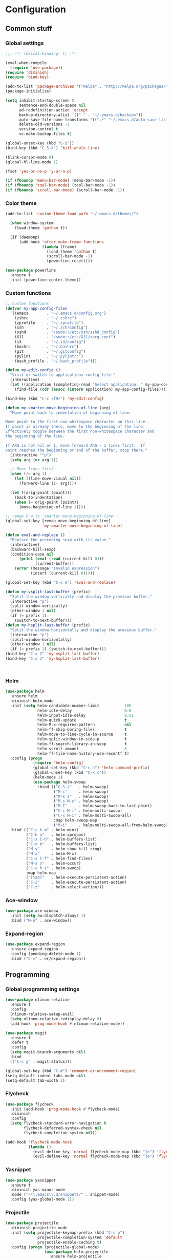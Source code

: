 * Configuration
<<babel-init>>
** Common stuff
*** Global settings
#+begin_src emacs-lisp :tangle yes
  ;;; -*- lexical-binding: t; -*-

  (eval-when-compile
    (require 'use-package))
  (require 'diminish)
  (require 'bind-key)

  (add-to-list 'package-archives '("melpa" . "http://melpa.org/packages/") t)
  (package-initialize)

  (setq inhibit-startup-screen t
        sentence-end-double-space nil
        ad-redefinition-action 'accept
        backup-directory-alist '(("." . "~/.emacs.d/backups"))
        auto-save-file-name-transforms '((".*" "~/.emacs.d/auto-save-list" t))
        delete-old-versions -1
        version-control t
        vc-make-backup-files t)

  (global-unset-key (kbd "C-z"))
  (bind-key (kbd "C-S-k") 'kill-whole-line)

  (blink-cursor-mode 0)
  (global-hl-line-mode 1)

  (fset 'yes-or-no-p 'y-or-n-p)

  (if (fboundp 'menu-bar-mode) (menu-bar-mode -1))
  (if (fboundp 'tool-bar-mode) (tool-bar-mode -1))
  (if (fboundp 'scroll-bar-mode) (scroll-bar-mode -1))

#+end_src

*** Color theme
#+begin_src emacs-lisp :tangle yes
  (add-to-list 'custom-theme-load-path "~/.emacs.d/themes/")

    (when window-system
      (load-theme 'gotham t))

    (if (daemonp)
        (add-hook 'after-make-frame-functions
                  (lambda (frame)
                    (load-theme 'gotham t)
                    (scroll-bar-mode -1)
                    (powerline-reset))))

  (use-package powerline
    :ensure t
    :init (powerline-center-theme))

#+end_src
*** Custom functions
#+begin_src emacs-lisp :tangle yes
  ;; Custom functions
  (defvar my-app-config-files
    '((emacs        . "~/.emacs.d/config.org")
      (zshrc        . "~/.zshrc")
      (zprofile     . "~/.zprofile")
      (ssh          . "~/.ssh/config")
      (sshd         . "/sudo::/etc/ssh/sshd_config")
      (X11          . "/sudo::/etc/X11/xorg.conf")
      (i3           . "~/.i3/config")
      (bashrc       . "~/.bashrc")
      (git          . "~/.gitconfig")
      (pylint       . "~/.pylintrc")
      (bash_profile . "~/.bash_profile")))

  (defun my-edit-config ()
    "Visit or switch to applications config file."
    (interactive)
    (let ((application (completing-read "Select application: " my-app-config-files)))
      (find-file (cdr (assoc (intern application) my-app-config-files)))))

  (bind-key (kbd "C-c <f9>") 'my-edit-config)

  (defun my-smarter-move-beginning-of-line (arg)
    "Move point back to indentation of beginning of line.

  Move point to the first non-whitespace character on this line.
  If point is already there, move to the beginning of the line.
  Effectively toggle between the first non-whitespace character and
  the beginning of the line.

  If ARG is not nil or 1, move forward ARG - 1 lines first.  If
  point reaches the beginning or end of the buffer, stop there."
    (interactive "^p")
    (setq arg (or arg 1))

    ;; Move lines first
    (when (/= arg 1)
      (let ((line-move-visual nil))
        (forward-line (1- arg))))

    (let ((orig-point (point)))
      (back-to-indentation)
      (when (= orig-point (point))
        (move-beginning-of-line 1))))

  ;; remap C-a to `smarter-move-beginning-of-line'
  (global-set-key [remap move-beginning-of-line]
                  'my-smarter-move-beginning-of-line)

  (defun eval-and-replace ()
    "Replace the preceding sexp with its value."
    (interactive)
    (backward-kill-sexp)
    (condition-case nil
        (prin1 (eval (read (current-kill 0)))
               (current-buffer))
      (error (message "Invalid expression")
             (insert (current-kill 0)))))

  (global-set-key (kbd "C-c e") 'eval-and-replace)

  (defun my-vsplit-last-buffer (prefix)
    "Split the window vertically and display the previous buffer."
    (interactive "p")
    (split-window-vertically)
    (other-window 1 nil)
    (if (= prefix 1)
      (switch-to-next-buffer)))
  (defun my-hsplit-last-buffer (prefix)
    "Split the window horizontally and display the previous buffer."
    (interactive "p")
    (split-window-horizontally)
    (other-window 1 nil)
    (if (= prefix 1) (switch-to-next-buffer)))
  (bind-key "C-x 2" 'my-vsplit-last-buffer)
  (bind-key "C-x 3" 'my-hsplit-last-buffer)



#+end_src

*** Helm
#+begin_src emacs-lisp :tangle yes
  (use-package helm
    :ensure helm
    :diminish helm-mode
    :init (setq helm-candidate-number-limit           100
                helm-idle-delay                       0.0
                helm-input-idle-delay                 0.01
                helm-quick-update                     t
                helm-M-x-requires-pattern             nil
                helm-ff-skip-boring-files             t
                helm-move-to-line-cycle-in-source     t
                helm-split-window-in-side-p           t
                helm-ff-search-library-in-sexp        t
                helm-scroll-amount                    8
                helm-ff-file-name-history-use-recentf t)
    :config (progn
              (require 'helm-config)
              (global-set-key (kbd "C-c h") 'helm-command-prefix)
              (global-unset-key (kbd "C-x c"))
              (helm-mode 1)
              (use-package helm-swoop
                :bind (("C-S-s"   . helm-swoop)
                       ("M-i"     . helm-swoop)
                       ("M-s s"   . helm-swoop)
                       ("M-s M-s" . helm-swoop)
                       ("M-I"     . helm-swoop-back-to-last-point)
                       ("C-c M-i" . helm-multi-swoop)
                       ("C-x M-i" . helm-multi-swoop-all)
                       :map helm-swoop-map
                       ("M-i"     . helm-multi-swoop-all-from-helm-swoop))))
    :bind (("C-c h m" . helm-mini)
           ("C-h a"   . helm-apropos)
           ("C-x C-b" . helm-buffers-list)
           ("C-x b"   . helm-buffers-list)
           ("M-y"     . helm-show-kill-ring)
           ("M-x"     . helm-M-x)
           ("C-x C-f" . helm-find-files)
           ("M-s o"   . helm-occur)
           ("C-c h s" . helm-swoop)
           :map helm-map
           ("[tab]"   . helm-execute-persistent-action)
           ("C-i"     . helm-execute-persistent-action)
           ("C-z"     . helm-select-action)))
#+end_src
*** Ace-window
#+begin_src emacs-lisp :tangle yes
  (use-package ace-window
    :init (setq aw-dispatch-always 1)
    :bind ("M-ö" . ace-window))
#+end_src
*** Expand-region
#+begin_src emacs-lisp :tangle yes
  (use-package expand-region
    :ensure expand-region
    :config (pending-delete-mode 1)
    :bind ("C-=" . er/expand-region))
#+end_src
** Programming
*** Global programming settings
#+begin_src emacs-lisp :tangle yes
  (use-package nlinum-relative
    :ensure t
    :config
    (nlinum-relative-setup-evil)
    (setq nlinum-relative-redisplay-delay 0)
    (add-hook 'prog-mode-hook #'nlinum-relative-mode))

  (use-package magit
    :ensure t
    :defer t
    :config
    (setq magit-branch-arguments nil)
    :bind
    (("C-c g" . magit-status)))

  (global-set-key (kbd "C-#") 'comment-or-uncomment-region)
  (setq-default indent-tabs-mode nil)
  (setq-default tab-width 2)
#+end_src
*** Flycheck
#+begin_src emacs-lisp :tangle yes
  (use-package flycheck
    :init (add-hook 'prog-mode-hook #'flycheck-mode)
    :diminish
    :config
    (setq flycheck-standard-error-navigation t
          flycheck-deferred-syntax-check nil
          flycheck-completion-system nil))

  (add-hook 'flycheck-mode-hook
            (lambda ()
              (evil-define-key 'normal flycheck-mode-map (kbd "]e") 'flycheck-next-error)
              (evil-define-key 'normal flycheck-mode-map (kbd "]e") 'flycheck-previous-error)))

#+end_src
*** Yasnippet
#+begin_src emacs-lisp :tangle yes
  (use-package yasnippet
    :ensure t
    :diminish yas-minor-mode
    :mode ("/\\.emacs\\.d/snippets/" . snippet-mode)
    :config (yas-global-mode 1))
#+end_src
*** Projectile
#+begin_src emacs-lisp :tangle yes
  (use-package projectile
    :diminish projectile-mode
    :init (setq projectile-keymap-prefix (kbd "C-c p")
                projectile-completion-system 'default
                projectile-enable-caching t)
    :config (progn (projectile-global-mode)
                   (use-package helm-projectile
                     :ensure helm-projectile
                     :defer t)))
#+end_src
*** Company
#+begin_src emacs-lisp :tangle yes
  (use-package company
    :ensure t
    :diminish company-mode
    :init (progn
            (add-hook 'prog-mode-hook 'company-mode)
            (add-hook 'LaTeX-mode-hook 'company-mode))
    :config (company-quickhelp-mode 1))

#+end_src
*** Smartparens
#+begin_src emacs-lisp :tangle yes
  (use-package smartparens
    :ensure t
    :diminish smartparens-mode
    :config
    (require 'smartparens-config)
    (smartparens-global-mode 1)
    (show-smartparens-global-mode 1))
#+end_src
*** Python
#+begin_src emacs-lisp :tangle yes

  (use-package virtualenvwrapper
    :ensure t
    :config
    (venv-initialize-interactive-shells)
    (venv-initialize-eshell)
    (setq venv-location (expand-file-name "~/.virtualenvs")))
  (use-package python
    :load-path "pydebug"
    :mode ("\\.py\\'" . python-mode)
    :interpreter ("python" . python-mode)
    :init (progn
            (setq kill-buffer-query-functions (delq 'process-kill-buffer-query-function kill-buffer-query-functions)
                  gud-pdb-command-name "python -m pdb")
            (use-package pydebug))
    :config
    (define-coding-system-alias 'UTF-8 'utf-8)
    (global-unset-key (kbd "<f11>"))
    
    (add-hook 'python-mode-hook 'anaconda-mode)
    (add-hook 'python-mode-hook
              (lambda ()
                (set (make-local-variable 'company-backends) '(company-anaconda))))
    :bind (
           :map comint-mode-map
           ("<f5>"     . pydebug-run-realgud-current-file)
           ("C-<f5>"   . pydebug-quit-realgud)
           ("<f9>"     . realgud:cmd-break)
           ("S-<f9>"   . realgud:cmd-clear)
           ("C-<f9>"   . realgud:cmd-until)
           ("<f10>"    . realgud:cmd-next)
           ("<f11>"    . realgud:cmd-step)
           ("C-<f11>"  . realgud:cmd-continue)
           :map python-mode-map
           ("<f5>"     . pydebug-run-realgud-current-file)
           ("C-<f5>"   . pydebug-quit-realgud)
           ("<f9>"     . realgud:cmd-break)
           ("S-<f9>"   . realgud:cmd-clear)
           ("C-<f9>"   . realgud:cmd-until)
           ("<f10>"    . realgud:cmd-next)
           ("<f11>"    . realgud:cmd-step)
           ("C-<f11>"  . realgud:cmd-continue)
           ("C-c C-c"  . pydebug-eval-in-minibuffer)))
#+end_src
*** C/C++
*** XML
*** LaTeX
** Evil
#+begin_src emacs-lisp :tangle yes
  (defun my-config-evil-leader ()
    "Configure evil leader mode."
    (evil-leader/set-leader ",")
    (evil-leader/set-key
      ","  (lambda () (interactive) (ansi-term (getenv "SHELL")))
      "."  'mode-line-other-buffer
      ":"  'eval-expression
      "aa" 'align-regexp
      "a=" 'my-align-single-equals
      "b"  'helm-mini             ;; Switch to another buffer
      "B"  'magit-blame-toggle
      "c"  'comment-dwim
      "d"  'kill-this-buffer
      "D"  'open-current-line-in-codebase-search
      "f"  'helm-imenu            ;; Jump to function in buffer
      "g"  'magit-status
      "h"  'fontify-and-browse    ;; HTML-ize the buffer and browse the result
      "l"  'whitespace-mode       ;; Show invisible characters
      "nn" 'air-narrow-dwim       ;; Narrow to region and enter normal mode
      "nw" 'widen
      "o"  'delete-other-windows  ;; C-w o
      "p"  'helm-show-kill-ring
      "s"  'ag-project            ;; Ag search from project's root
      "r"  'chrome-reload
      "R"  (lambda () (interactive) (font-lock-fontify-buffer) (redraw-display))
      "S"  'delete-trailing-whitespace
      "t"  'gtags-reindex
      "T"  'gtags-find-tag
      "w"  'save-buffer
      "x"  'helm-M-x
      "y"  'yank-to-x-clipboard)

    (defun magit-blame-toggle ()
      "Toggle magit-blame-mode on and off interactively."
      (interactive)
      (if (and (boundp 'magit-blame-mode) magit-blame-mode)
          (magit-blame-quit)
        (call-interactively 'magit-blame))))

  (defun my-config-evil ()
    "Configure evil mode."

    ;; Use Emacs state in these additional modes.
    (dolist (mode '(ag-mode
                    flycheck-error-list-mode
                    git-rebase-mode
                    octopress-mode
                    octopress-server-mode
                    octopress-process-mode
                    sunshine-mode
                    term-mode))
      (add-to-list 'evil-emacs-state-modes mode))

    (delete 'term-mode evil-insert-state-modes)

    ;; Use insert state in these additional modes.
    (dolist (mode '(twittering-edit-mode
                    magit-log-edit-mode))
      (add-to-list 'evil-insert-state-modes mode))

    (add-to-list 'evil-buffer-regexps '("\\*Flycheck"))

    (evil-add-hjkl-bindings occur-mode-map 'emacs
      (kbd "/")       'evil-search-forward
      (kbd "n")       'evil-search-next
      (kbd "N")       'evil-search-previous
      (kbd "C-d")     'evil-scroll-down
      (kbd "C-u")     'evil-scroll-up
      (kbd "C-w C-w") 'other-window)

    ;; Global bindings.
    (define-key evil-normal-state-map (kbd "<down>")  'evil-next-visual-line)
    (define-key evil-normal-state-map (kbd "<up>")    'evil-previous-visual-line)
    (define-key evil-normal-state-map (kbd "-")       'helm-find-files)
    (define-key evil-normal-state-map (kbd "C-]")     'gtags-find-tag-from-here)
    (define-key evil-normal-state-map (kbd "g/")      'occur-last-search)
    (define-key evil-normal-state-map (kbd "[i")      'show-first-occurrence)
    (define-key evil-normal-state-map (kbd "S-SPC")   'air-pop-to-org-agenda)
    (define-key evil-insert-state-map (kbd "C-e")     'end-of-line) ;; I know...

    (evil-define-key 'normal global-map (kbd "C-p")   'helm-projectile)
    (evil-define-key 'normal global-map (kbd "C-S-p") 'helm-projectile-switch-project)
    (evil-define-key 'insert global-map (kbd "s-d")   'eval-last-sexp)
    (evil-define-key 'normal global-map (kbd "s-d")   'eval-defun)

    (evil-define-key 'normal global-map (kbd "z d")   'dictionary-lookup-definition)


    (defun minibuffer-keyboard-quit ()
      "Abort recursive edit.
  In Delete Selection mode, if the mark is active, just deactivate it;
  then it takes a second \\[keyboard-quit] to abort the minibuffer."
      (interactive)
      (if (and delete-selection-mode transient-mark-mode mark-active)
          (setq deactivate-mark  t)
        (when (get-buffer "*Completions*") (delete-windows-on "*Completions*"))
        (abort-recursive-edit)))

    ;; Make escape quit everything, whenever possible.
    (define-key evil-normal-state-map [escape] 'keyboard-quit)
    (define-key evil-visual-state-map [escape] 'keyboard-quit)
    (define-key minibuffer-local-map [escape] 'minibuffer-keyboard-quit)
    (define-key minibuffer-local-ns-map [escape] 'minibuffer-keyboard-quit)
    (define-key minibuffer-local-completion-map [escape] 'minibuffer-keyboard-quit)
    (define-key minibuffer-local-must-match-map [escape] 'minibuffer-keyboard-quit)
    (define-key minibuffer-local-isearch-map [escape] 'minibuffer-keyboard-quit)

    (defun evil-visual-line--mark-org-element-when-heading (&rest args)
      "When marking a visual line in Org, mark the current element.

  This function is used as a `:before-while' advice on
  `evil-visual-line'; if the current mode is derived from Org Mode and
  point is resting on an Org heading, mark the whole element instead of
  the line. ARGS are passed to `evil-visual-line' when text objects are
  used, but this function ignores them."
      (interactive)
      (if (and (derived-mode-p 'org-mode)
               (org-on-heading-p))
          (not (org-mark-element))
        t))

    (advice-add 'evil-visual-line :before-while #'evil-visual-line--mark-org-element-when-heading)

    ;; My own Ex commands.
    (evil-ex-define-cmd "om" 'octopress-status))

  (defun my-apply-evil-other-package-configs ()
    "Apply evil-dependent settings specific to other packages."

    (defun next-conflict-marker ()
      (interactive)
      (evil-next-visual-line)
      (if (not (search-forward-regexp "\\(>>>>\\|====\\|<<<<\\)" (point-max) t))
          (evil-previous-visual-line))
      (move-beginning-of-line nil))

    (defun previous-conflict-marker ()
      (interactive)
      (search-backward-regexp "\\(>>>>\\|====\\|<<<<\\)" (point-min) t)
      (move-beginning-of-line nil))

    ;; PHP
    (evil-define-key 'normal php-mode-map (kbd "]n") 'next-conflict-marker)
    (evil-define-key 'normal php-mode-map (kbd "[n") 'previous-conflict-marker)
    (evil-define-key 'visual php-mode-map (kbd "]n") 'next-conflict-marker)
    (evil-define-key 'visual php-mode-map (kbd "[n") 'previous-conflict-marker)

    ;; Dired
    (evil-define-key 'normal dired-mode-map (kbd "C-e") 'dired-toggle-read-only))

  (defmacro define-evil-or-global-key (key def &optional state)
    "Define a key KEY with DEF in an Evil map, or in the global map.

  If the Evil map for STATE is defined (or `normal' if STATE is not
  provided) the key will be defined in that map.  Failing that, it will
  be defined globally.

  Note that STATE should be provided as an unquoted symbol.

  This macro provides a way to override Evil mappings in the appropriate
  Evil map in a manner that is compatible with environments where Evil
  is not used."
    (let* ((evil-map-name (if state
                              (concat "evil-" (symbol-name state) "-state-map")
                            "evil-normal-state-map"))
           (map (if (boundp (intern evil-map-name))
                    (intern evil-map-name)
                  global-map)))
      `(define-key ,map ,key ,def)))

  (use-package evil
    :ensure t
    :commands (evil-mode evil-define-key)
    :config
    (add-hook 'evil-mode-hook 'my-config-evil)
    (setq evil-move-beyond-eol t)
    (evil-mode 1)

    (use-package evil-leader
      :ensure t
      :config
      (global-evil-leader-mode 1)
      (my-config-evil-leader))

    (use-package evil-surround
      :ensure t
      :config
      (global-evil-surround-mode))

    (use-package evil-indent-textobject
      :ensure t)
    (use-package evil-magit
      :ensure t)
    (use-package key-chord
      :ensure t
      :config
      (key-chord-mode 1)
      (key-chord-define evil-insert-state-map "jk" 'evil-normal-state))
    (my-apply-evil-other-package-configs))


#+end_src
